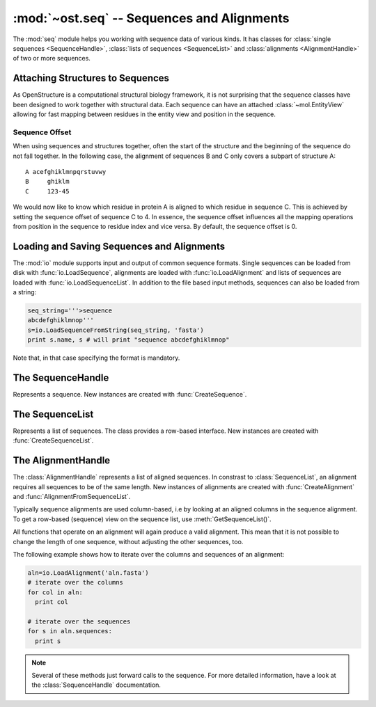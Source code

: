 :mod:`~ost.seq` -- Sequences and Alignments
================================================================================

.. module:: ost.seq
   :synopsis: Contains classes and functions to deal with sequences and 
              alignments

The :mod:`seq` module helps you working with sequence data of various kinds. It 
has classes for :class:`single sequences <SequenceHandle>`, :class:`lists of 
sequences <SequenceList>` and :class:`alignments <AlignmentHandle>` of two or
more sequences. 


.. _attaching-views:

Attaching Structures to Sequences
--------------------------------------------------------------------------------


As OpenStructure is a computational structural biology framework, it is not
surprising that the sequence classes have been designed to work together with
structural data. Each sequence can have an attached :class:`~mol.EntityView`
allowing for fast mapping between residues in the entity view and position in
the sequence.

.. _sequence-offset:

Sequence Offset
^^^^^^^^^^^^^^^^^^^^^^^^^^^^^^^^^^^^^^^^^^^^^^^^^^^^^^^^^^^^^^^^^^^^^^^^^^^^^^^^

When using sequences and structures together, often the start of the structure 
and the beginning of the sequence do not fall together. In the following case, 
the alignment of sequences B and C only covers a subpart of structure A::

  A acefghiklmnpqrstuvwy
  B     ghiklm
  C     123-45
  
We would now like to know which residue in protein A is aligned to which residue 
in sequence C. This is achieved by setting the sequence offset of sequence C to 
4. In essence, the sequence offset influences all the mapping operations from 
position in the sequence to residue index and vice versa. By default, the 
sequence offset is 0.

Loading and Saving Sequences and Alignments
--------------------------------------------------------------------------------

The :mod:`io` module supports input and output of common sequence formats. 
Single  sequences can be loaded from disk with :func:`io.LoadSequence`,
alignments are loaded with :func:`io.LoadAlignment` and lists of sequences are loaded with :func:`io.LoadSequenceList`. In addition to the file based input 
methods, sequences can also be loaded from a string:

.. code-block:: python

  seq_string='''>sequence
  abcdefghiklmnop'''
  s=io.LoadSequenceFromString(seq_string, 'fasta')
  print s.name, s # will print "sequence abcdefghiklmnop"
  
Note that, in that case specifying the format is mandatory.

The SequenceHandle
--------------------------------------------------------------------------------

.. function:: CreateSequence(name, sequence)

  Create a new :class:`SequenceHandle` with the given name and sequence. 
  
  :param name: name of the sequence
  :type  name: str
  :param sequence: String of characters representing the sequence. Only   
       alphanumerical characters and '-' are allowed.
  :type sequence: str
  :raises InvalidSequence: When the sequence string contains forbidden
       characters, that is anything that is not alphanumeric or a hyphen.

.. class:: SequenceHandle

  Represents a sequence. New instances are created with :func:`CreateSequence`.
  
  .. method:: GetPos(residue_index)
  
    Get position of residue with index in sequence. This is best illustrated in 
    the following example:
    
    .. code-block:: python
      
      s=seq.CreateSequence("A", "abc---def")
      print s.GetPos(1) # prints 1
      print s.GetPos(3) # prints 6
    
    The reverse mapping, that is from position in the sequence to residue index 
    can be achieved with :meth:`GetResidueIndex`.
  
  .. method:: GetResidueIndex(pos)
     
    Get residue index of character at given position. This method is the
    inverse of :meth:`GetPos`. If the sequence contains a gap at that position,
    an :exc:`Error` is raised.
    
    .. code-block:: python
      
      s=seq.CreateSequence("A", "abc--def")
      print s.GetResidueIndex(1) # prints 1
      print s.GetResidueIndex(6) # prints 4
      # the following line raises an exception of type
      # Error with the message "requested position contains 
      # a gap"
      print s.GetResidueIndex(3)

  .. method:: GetResidue(pos)
     
    As, :meth:`GetResidueIndex`, but directly returns the residue view. If no
    view is attached, or if the position is a gap, an invalid residue view
    is returned.
    
    :rtype: :class:`~ost.mol.ResidueView`
    
  .. method:: GetLastNonGap()
     
    Get position of last non-gap character in sequence. In case of an empty
    sequence, or, a sequence only consisting of hyphens, -1 is returned
     
  .. method:: GetFirstNonGap()
  
    Get position of first non-gap character in sequence. In case of an empty
    sequence, or, a sequence only consisting of hyphens, -1 is returned.

  .. method:: AttachView(view)
              AttachView(view, [chain_name])
    
    Attach an :class:`~mol.EntityView` to sequence. The first signature requires
    that the view contains one chain. If not, an :exc:`IntegrityError` is
    raised. The second signature will select the chain with the given name. If 
    no such chain exists, an :exc:`IntegrityError` is raised.
    
  .. method:: HasAttachedView()
  
    Returns True when the sequence has a view attached, False if not.
    
  .. method:: GetAttachedView()
  
    Returns the attached :class:`~mol.EntityView`, or an invalid
    :class:`~mol.EntityView` if no view has been attached. Also available as 
    the property :attr:`attached_view`.
    
  .. method:: GetName()
  
    Returns the name of the sequence. Also available as the property
    :attr:`name`
  
  .. method:: SetOffset()
  
    Set the :ref:`sequence offset <sequence-offset>`. By default, the offset is
    0. Also available as the property :attr:`offset`.
    
  .. method:: GetOffset()
    
    Returns the :ref:`sequence offset <sequence-offset>`. Also available as
    :attr:`offset`.
    
    
  .. method:: GetGaplessString()
     
    Returns a string version of this sequence with all hyphens removed. Also
    available as the property :attr:`gapless_string`.
     
   
  .. method:: SetName()
  
    Set name of the sequence. Also available as the property :attr:`name`.
  
  .. attribute:: gapless_string
     
    Shorthand for :meth:`GetGaplessString()`
     
  .. attribute:: name
  
    Shorthand for :meth:`GetName`/:meth:`SetName`
  
  .. attribute:: attached_view
  
    Shorthand for :meth:`GetAttachedView`.

  .. attribute:: offset
  
    Shorthand for :meth:`GetSequenceOffset`/:meth:`SetSequenceOffset`

  .. method:: __len__()
    
    Returns the length of the sequence (including insertions and deletions)
    
  .. method:: __str__()

    Returns the sequence as a string.


The SequenceList    
--------------------------------------------------------------------------------

.. class:: SequenceList

  Represents a list of sequences. The class provides a row-based interface. New
  instances are created with :func:`CreateSequenceList`.


The AlignmentHandle   
--------------------------------------------------------------------------------

The :class:`AlignmentHandle` represents a list of aligned sequences. In
constrast to :class:`SequenceList`, an alignment requires all sequences to be of 
the same length. New instances of alignments are created with 
:func:`CreateAlignment` and :func:`AlignmentFromSequenceList`.

Typically sequence alignments are used column-based, i.e by looking at an  
aligned columns in the sequence alignment. To get a row-based (sequence) view
on the sequence list, use :meth:`GetSequenceList()`. 

All functions that operate on an alignment will again produce a valid alignment. 
This mean that it is not possible to change the length of one sequence, without  
adjusting the other sequences, too.

The following example shows how to iterate over the columns and sequences of
an alignment:

.. code-block:: python

  aln=io.LoadAlignment('aln.fasta')
  # iterate over the columns
  for col in aln:
    print col

  # iterate over the sequences
  for s in aln.sequences:
    print s

.. function:: CreateAlignment()

  Creates and returns a new :class:`AlignmentHandle` with no sequences.
  
.. function:: AlignmentFromSequenceList(sequences)
  
  Create a new alignment from the given list of sequences
  
  :param sequences: the list of sequences
  :type sequences: :class:`ConstSequenceList`
  
  :raises: :exc:`InvalidAlignment` if the sequences do not have the same length.

.. class:: AlignmentHandle
  
  .. note:: 
  
    Several of these methods just forward calls to the sequence. For more 
    detailed information, have a look at the :class:`SequenceHandle`
    documentation.
  
  .. method:: GetSequence(index)
  
    Returns the sequence at the given index, raising an IndexError when trying
    to access an inexistent sequence.
    
  .. method:: GetSequenceList()
  
    Returns a list of all sequence of the alignment.
    
  .. method:: GetLength()
  
    Returns the length of the alignment.
    
  .. method:: GetCount()
  
    Returns the number of sequences in the alignment.
  
  
  .. method:: ToString(width=80)
  
    Returns a formatted string version of the alignment. The sequences are 
    split into smaller parts to fit into the number columns specified. 
    
    .. code-block:: python
    
      aln=seq.CreateAlignment()
      aln.AddSequence(seq.CreateSequence("A", "abcdefghik"))
      aln.AddSequence(seq.CreateSequence("B", "1234567890"))
      # The following command will print the output given below
      print aln.ToString(7)
      # A abcde
      # B 12345
      #
      # A fghik
      # B 67890

  .. method:: FindSequence(name)
  
    Find sequence with given name. If the alignment contains several sequences
    with the same name, the first sequence is returned.
    
  .. method:: SetSequenceName(seq_index, name)
  
    Set the name of the sequence at index `seq_index` to name
    
  .. method:: SetSequenceOffset(seq_index, offset)
  
    Set the sequence offset of sequence at index `seq_index`
    
  .. method:: Copy()
    
    Create a deep copy of the alignment

  .. method:: GetPos(seq_index, res_index)
    
    Get position of residue with index equal to `res_index` in sequence at index
    `seq_index`.
    
  .. method:: GetResidueIndex(seq_index, pos)
  
    Get residue index of residue at position `pos` in sequence at index
    `seq_index`.
  
  .. method:: AttachView(seq_index, view)
              AttachView(seq_index, view, chain_name)
    
    Attach the given view to the sequence at index `seq_index`.
    
  .. method:: Cut(start, end)
  
    Removes the columns in the half-closed interval `start`, `end` from the
    alignment.
    
    .. code-block:: python
    
      aln=seq.CreateAlignment()
      aln.AddSequence(seq.CreateSequence("A", "abcd---hik"))
      aln.AddSequence(seq.CreateSequence("B", "1234567890"))
      aln.Cut(4, 7)
      
      print aln.ToString(80)
      # will print
      # A abcdhik
      # B 1234890
   
  .. method:: Replace(new_region, start, end)
  
    Replace the columns in the half-closed interval `start`, `end` with the
    columns in `new_region`.
    
    :param new_region: The region to be inserted
    :type new_region: :class:`AlignedRegion` or :class:`AlignmentHandle`
  
  
  .. method:: ShiftRegion(start, end, amount, master=-1)
  
    Shift columns in the half-closed interval `start`, `end`. If amount is a
    positive number, the columns are shifted to the right, if negative, the 
    columns are shifted to the left.
    
    If master is set to -1, all sequences in the region are affected, otherwise 
    only the sequence at index equal to master is shifted.
  
  .. method:: GetMatchingBackboneViews(index1=0, index2=1)
  
    Returns a tuple of entity views containing matching backbone atoms for the 
    two sequences at index1 and index2, respectively. For each aligned column in
    the alignment, backbone atoms are added to the view if both aligned residues 
    have them. It is guaranteed that the two views contain the same number of 
    atoms and that the order of the atoms in the two views is the same.
    
    The output of this function can be used to superpose two structures with
    :func:`~ost.mol.alg.SuperposeSVD`.
    
    
    :param index1: The index of the first sequence
    
    :param index2: The index of the second sequence.
    
    :raises: In case one of the two sequences doesn't have an attached view, a 
       :exc:`RuntimeError` is raised.
